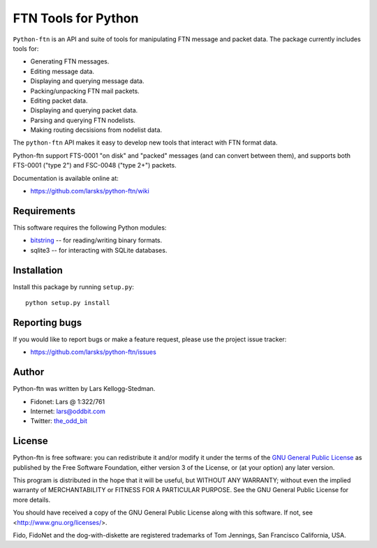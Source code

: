 ====================
FTN Tools for Python
====================

``Python-ftn`` is an API and suite of tools for manipulating FTN message and
packet data.  The package currently includes tools for:

- Generating FTN messages.  
- Editing message data.  
- Displaying and querying message data.  
- Packing/unpacking FTN mail packets.  
- Editing packet data.  
- Displaying and querying packet data.  
- Parsing and querying FTN nodelists.  
- Making routing decsisions from nodelist data.

The ``python-ftn`` API makes it easy to develop new tools that interact with
FTN format data.

Python-ftn support FTS-0001 "on disk" and "packed" messages (and can
convert between them), and supports both FTS-0001 ("type 2") and FSC-0048
("type 2+") packets.

Documentation is available online at:

- https://github.com/larsks/python-ftn/wiki

Requirements
============

This software requires the following Python modules:

- `bitstring`_ -- for reading/writing binary formats.
- sqlite3 -- for interacting with SQLite databases.

.. _bitstring: http://code.google.com/p/python-bitstring/

Installation
============

Install this package by running ``setup.py``::

  python setup.py install

Reporting bugs
==============

If you would like to report bugs or make a feature request, please use the
project issue tracker:

- https://github.com/larsks/python-ftn/issues

Author
======

Python-ftn was written by Lars Kellogg-Stedman.

- Fidonet: Lars @ 1:322/761
- Internet: `lars@oddbit.com`_
- Twitter: the_odd_bit_

.. _lars@oddbit.com: mailto:lars@oddbit.com
.. _the_odd_bit: http://www.twitter.com/the_odd_bit

License
=======

Python-ftn is free software: you can redistribute it and/or modify it under
the terms of the `GNU General Public License`_ as published by the Free
Software Foundation, either version 3 of the License, or (at your option)
any later version.

This program is distributed in the hope that it will be useful, but WITHOUT
ANY WARRANTY; without even the implied warranty of MERCHANTABILITY or
FITNESS FOR A PARTICULAR PURPOSE. See the GNU General Public License for
more details.

You should have received a copy of the GNU General Public License along
with this software. If not, see <http://www.gnu.org/licenses/>.

Fido, FidoNet and the dog-with-diskette are registered trademarks of Tom
Jennings, San Francisco California, USA.

.. _gnu general public license:
   http://www.gnu.org/licenses/gpl-3.0-standalone.html

